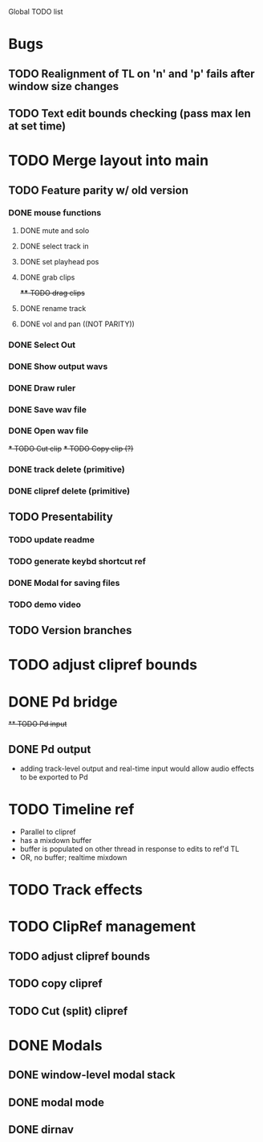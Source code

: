 Global TODO list

* Bugs
** TODO Realignment of TL on 'n' and 'p' fails after window size changes
** TODO Text edit bounds checking (pass max len at set time)
* TODO Merge layout into main
** TODO Feature parity w/ old version
*** DONE mouse functions
**** DONE mute and solo
**** DONE select track in
**** DONE set playhead pos
**** DONE grab clips
+**** TODO drag clips+
**** DONE rename track
**** DONE vol and pan ((NOT PARITY))
*** DONE Select Out
*** DONE Show output wavs
*** DONE Draw ruler
*** DONE Save wav file
*** DONE Open wav file
+*** TODO Cut clip+
+*** TODO Copy clip (?)+
*** DONE track delete (primitive)
*** DONE clipref delete (primitive)
** TODO Presentability
*** TODO update readme
*** TODO generate keybd shortcut ref
*** DONE Modal for saving files
*** TODO demo video
** TODO Version branches
* TODO adjust clipref bounds
* DONE Pd bridge
+** TODO Pd input+
** DONE Pd output
+ adding track-level output and real-time input would allow audio effects to be exported to Pd
* TODO Timeline ref
+ Parallel to clipref
+ has a mixdown buffer
+ buffer is populated on other thread in response to edits to ref'd TL
+ OR, no buffer; realtime mixdown
* TODO Track effects
* TODO ClipRef management
** TODO adjust clipref bounds
** TODO copy clipref
** TODO Cut (split) clipref
* DONE Modals
** DONE window-level modal stack
** DONE modal mode
** DONE dirnav
